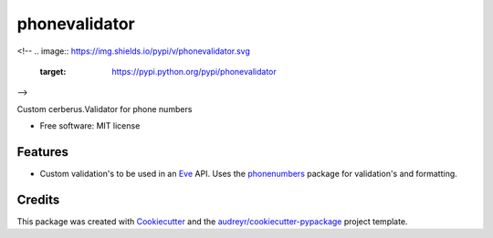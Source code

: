 ===============================
phonevalidator
===============================


<!--
.. image:: https://img.shields.io/pypi/v/phonevalidator.svg
        :target: https://pypi.python.org/pypi/phonevalidator

.. image:: https://img.shields.io/travis/m-housh/phonevalidator.svg
        :target: https://travis-ci.org/m-housh/phonevalidator

.. image:: https://readthedocs.org/projects/phonevalidator/badge/?version=latest
        :target: https://phonevalidator.readthedocs.io/en/latest/?badge=latest
        :alt: Documentation Status

.. image:: https://pyup.io/repos/github/m-housh/cookiecutter-django/shield.svg
     :target: https://pyup.io/repos/github/m-housh/phonevalidator/
     :alt: Updates
-->

Custom cerberus.Validator for phone numbers


* Free software: MIT license


Features
--------

* Custom validation's to be used in an `Eve`_ API.  Uses the `phonenumbers`_
  package for validation's and formatting.

Credits
---------

This package was created with Cookiecutter_ and the `audreyr/cookiecutter-pypackage`_ project template.

.. _Cookiecutter: https://github.com/audreyr/cookiecutter
.. _`audreyr/cookiecutter-pypackage`: https://github.com/audreyr/cookiecutter-pypackage
.. _`Eve`: http://python-eve.org
.. _`phonenumbers`:  https://github.com/daviddrysdale/python-phonenumbers
